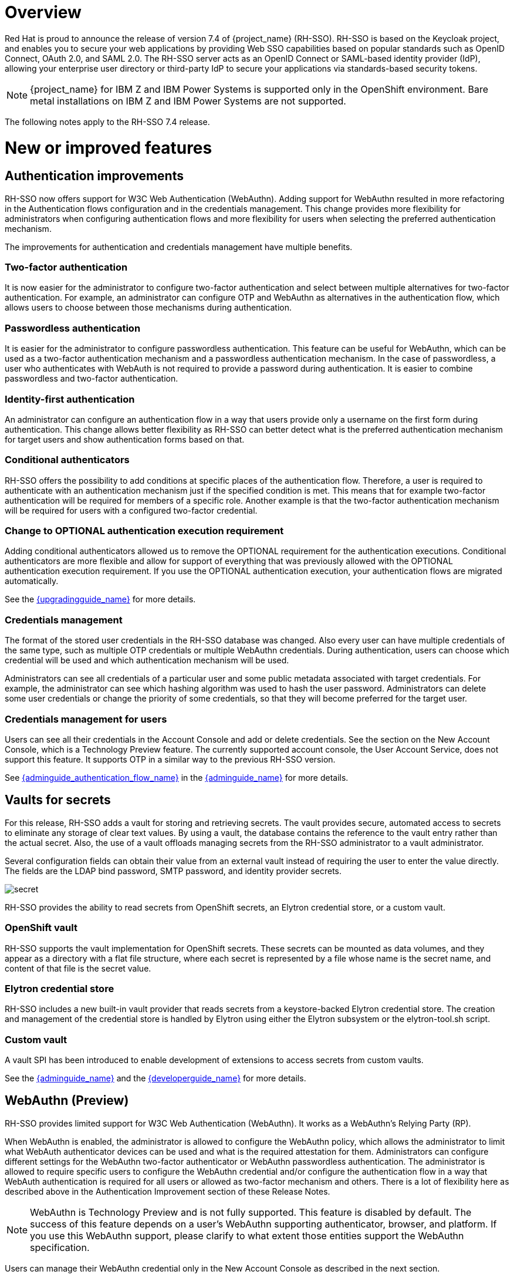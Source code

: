 = Overview

Red Hat is proud to announce the release of version 7.4 of {project_name} (RH-SSO). RH-SSO is based on the Keycloak project, and enables you to secure your web applications by providing Web SSO capabilities based on popular standards such as OpenID Connect, OAuth 2.0, and SAML 2.0. The RH-SSO server acts as an OpenID Connect or SAML-based identity provider (IdP), allowing your enterprise user directory or third-party IdP to secure your applications via standards-based security tokens.

[NOTE]
{project_name} for IBM Z and IBM Power Systems is supported only in the OpenShift environment. Bare metal installations on IBM Z and IBM Power Systems are not supported.

The following notes apply to the RH-SSO 7.4 release.

= New or improved features

== Authentication improvements

RH-SSO now offers support for W3C Web Authentication (WebAuthn). Adding support for WebAuthn resulted in more refactoring in the Authentication flows configuration and in the credentials management. This change provides more flexibility for administrators when configuring authentication flows and more flexibility for users when selecting the preferred authentication mechanism.

The improvements for authentication and credentials management have multiple benefits.

=== Two-factor authentication

It is now easier for the administrator to configure two-factor authentication and select between multiple alternatives for two-factor authentication. For example, an administrator can configure OTP and WebAuthn as alternatives in the authentication flow, which allows users to choose between those mechanisms during authentication.

=== Passwordless authentication

It is easier for the administrator to configure passwordless authentication. This feature can be useful for WebAuthn, which can be used as a two-factor authentication mechanism and a passwordless authentication mechanism. In the case of passwordless, a user who authenticates with WebAuth is not required to provide a password during authentication. It is easier to combine passwordless and two-factor authentication.

=== Identity-first authentication

An administrator can configure an authentication flow in a way that users provide only a username on the first form during authentication. This change allows better flexibility as RH-SSO can better detect what is the preferred authentication mechanism for target users and show authentication forms based on that.

=== Conditional authenticators

RH-SSO offers the possibility to add conditions at specific places of the authentication flow. Therefore, a user is required to authenticate with an authentication mechanism just if the specified condition is met. This means that for example two-factor authentication will be required for members of a specific role. Another example is that the two-factor authentication mechanism will be required for users with a configured two-factor credential.

=== Change to OPTIONAL authentication execution requirement

Adding conditional authenticators allowed us to remove the OPTIONAL requirement for the authentication executions. Conditional authenticators are more flexible and allow for support of everything that was previously allowed with the OPTIONAL authentication execution requirement. If you use the OPTIONAL authentication execution, your authentication flows are migrated automatically.

See the link:{upgradingguide_link}[{upgradingguide_name}] for more details.

=== Credentials management

The format of the stored user credentials in the RH-SSO database was changed. Also every user can have multiple credentials of the same type, such as multiple OTP credentials or multiple WebAuthn credentials. During authentication, users can choose which credential will be used and which authentication mechanism will be used.

Administrators can see all credentials of a particular user and some public metadata associated with target credentials. For example, the administrator can see which hashing algorithm was used to hash the user password. Administrators can delete some user credentials or change the priority of some credentials, so that they will become preferred for the target user.

=== Credentials management for users

Users can see all their credentials in the Account Console and add or delete credentials. See the section on the New Account Console, which is a Technology Preview feature. The currently supported account console, the User Account Service, does not support this feature. It supports OTP in a similar way to the previous RH-SSO version.

See link:{adminguide_authentication_flow_link}[{adminguide_authentication_flow_name}] in the link:{adminguide_link}[{adminguide_name}] for more details.

== Vaults for secrets

For this release, RH-SSO adds a vault for storing and retrieving secrets.  The vault provides secure, automated access to secrets to eliminate any storage of clear text values.  By using a vault, the database contains the reference to the vault entry rather than the actual secret. Also, the use of a vault offloads managing secrets from the RH-SSO administrator to a vault administrator.

Several configuration fields can obtain their value from an external vault instead of requiring the user to enter the value directly. The fields are the LDAP bind password, SMTP password, and identity provider secrets.

image:{project_images}/secret.png[]

RH-SSO provides the ability to read secrets from OpenShift secrets, an Elytron credential store, or a custom vault.

=== OpenShift vault

RH-SSO supports the vault implementation for OpenShift secrets. These secrets can be mounted as data volumes, and they appear as a directory with a flat file structure, where each secret is represented by a file whose name is the secret name, and content of that file is the secret value.

=== Elytron credential store

RH-SSO includes a new built-in vault provider that reads secrets from a keystore-backed Elytron credential store. The creation and management of the credential store is handled by Elytron using either the Elytron subsystem or the elytron-tool.sh script.

=== Custom vault

A vault SPI has been introduced to enable development of extensions to access secrets from custom vaults.

See the link:{adminguide_link}[{adminguide_name}] and the link:{developerguide_link}[{developerguide_name}] for more details.

== WebAuthn (Preview)

RH-SSO provides limited support for W3C Web Authentication (WebAuthn). It works as a WebAuthn’s Relying Party (RP).

When WebAuthn is enabled, the administrator is allowed to configure the WebAuthn policy, which allows the administrator to limit what WebAuth authenticator devices can be used and what is the required attestation for them. Administrators can configure different settings for the WebAuthn two-factor authenticator or WebAuthn passwordless authentication. The administrator is allowed to require specific users to configure the WebAuthn credential and/or configure the authentication flow in a way that WebAuth authentication is required for all users or allowed as two-factor mechanism and others. There is a lot of flexibility here as described above in the Authentication Improvement section of these Release Notes.

NOTE: WebAuthn is Technology Preview and is not fully supported. This feature is disabled by default. The success of this feature depends on a user’s WebAuthn supporting authenticator, browser, and platform. If you use this WebAuthn support, please clarify to what extent those entities support the WebAuthn specification.

Users can manage their WebAuthn credential only in the New Account Console as described in the next section.

== New Account Console (Preview)

The User Account Service is being significantly improved as a new Account Console on a Technology Preview basis. The existing User Account Service is still supported.

To experiment in using this console,

. Start the RH-SSO server with the system properties to enable new Account Console and the new Account REST API:

+
standalone -Dkeycloak.profile.feature.account_api=enabled -Dkeycloak.profile.feature.account2=enabled
+
. Log into the Admin Console.
. Select Realm Settings, Themes.
. Change the Account Theme to *rhsso-preview*.

When you go to Manage Account, you will see the new Account Console.  Here is a sample screen:

image:{project_images}/device-activity.png[]

This new console is based on link:https://reactjs.org/[React] and link:https://www.patternfly.org/v4/[PatternFly 4].  It allows you to use link:https://www.patternfly.org/v4/get-started/global-css-variables/#global-css-variables[PatternFly CSS variables] for easy styling.  It also allows you to remove pages and add your own pages.  Full documentation will be provided at a future release.

== New default hostname provider

This new default hostname provider adds the following improvements:

* No need to change provider to a set fixed base URL

* Support of a different base URL for frontend and backend requests

* Support for changing context-path when RH-SSO is exposed on a different context-path through a reverse proxy

== Additional improvements

RH-SSO includes additional minor features at this release. Most of those features improve support for advanced OpenID Connect/OAuth2 concepts and algorithms, which is related to support of Financial-grade API (FAPI). RH-SSO does not yet fully support FAPI, but the following changes move in that direction.

* MP-JWT Client Scope, making it easy to issue tokens following the Eclipse MicroProfile specification.

* More algorithms supported for client authentication with signed client secret JWT. Namely HS384 and HS512 algorithms were added to an already existing HS256 algorithm.

* Client authentication for OIDC identity brokering with signed JWT or basic authentication.  All client authentication methods in the OIDC specification are supported.

* Identity brokering changes to make it easier to disable auto-creation of RH-SSO users during the first login of a particular user with an identity provider. See link:{adminguide_disabling_automatic_user_creation_link}[{adminguide_disabling_automatic_user_creation_name}] in the link:{adminguide_link}[{adminguide_name}] for more details.

* Support for additional signing algorithms for client authentication with private key signed JWT.

* Support for additional signing algorithms for client authentication with signed JWT. All supported algorithms are RS256, RS384, RS512, PS256, PS384, PS512, ES256, ES384 and ES512

* PS256 token signature support

* PKCE support for the JavaScript adapter.

* Improved handling of user locale

* Pagination support for clients and roles in admin endpoints/console

== Existing technology preview features

The following features continue to be in a Technology Preview status:

* Cross data-center replication

* Token exchange

* Fine-grained authorization permissions

== Removed or deprecated features

Two features have a change in status:

* Authorization Services Drools Policy has been removed

* Upload of scripts through admin rest endpoints/console is deprecated. It will be removed at a future release.

= Fixed Issues

More than 1100 issues were fixed during this release. For details on the fixed issues, see link:https://issues.redhat.com/browse/KEYCLOAK-13785?filter=12346377[https://issues.redhat.com/issues/?filter=12346377].

= Known issues

This release includes the following known issues:

* link:https://issues.redhat.com/browse/KEYCLOAK-13589[KEYCLOAK-13589] - Can't add user in admin console when 'Email as username' is enabled

* link:https://issues.redhat.com/browse/KEYCLOAK-13635[KEYCLOAK-13635] - Cannot create mappers which require certain characters like $

* link:https://issues.redhat.com/browse/KEYCLOAK-13668[KEYCLOAK-13668] - Group-Based Policy not working for new clients

* link:https://issues.redhat.com/browse/KEYCLOAK-13581[KEYCLOAK-13581] - Client pagination with reduced permissions results in an empty response

= Supported configurations

The set of supported features and configurations for RH-SSO Server 7.4 is available on the link:https://access.redhat.com/articles/2342861[Customer Portal].

= Component versions

The list of supported component versions for RH-SSO 7.4 is available on the link:https://access.redhat.com/articles/2342881[Customer Portal]. 
